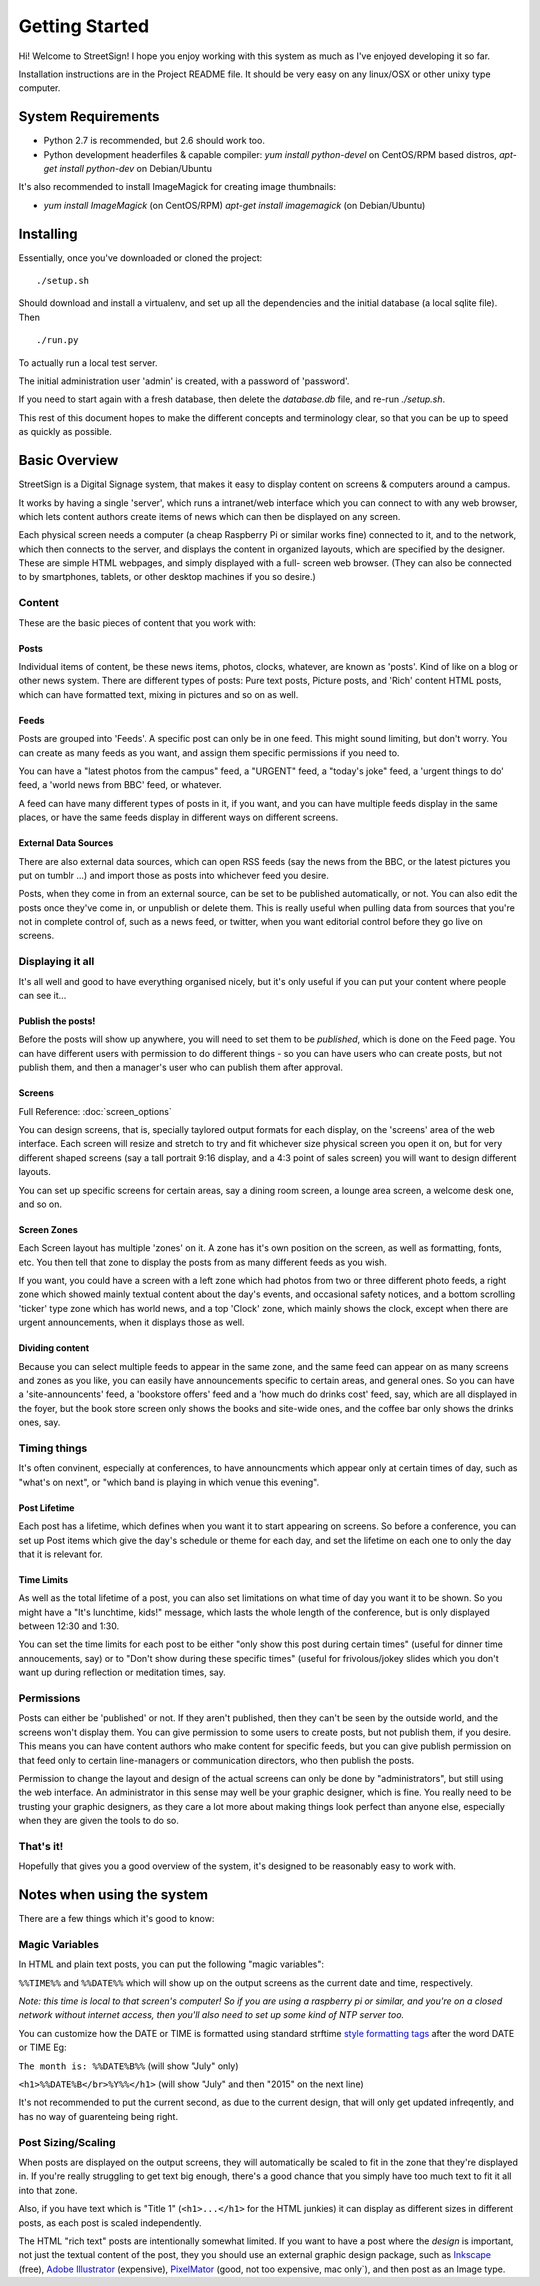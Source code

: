 Getting Started
===============

Hi! Welcome to StreetSign!  I hope you enjoy working with this system as much
as I've enjoyed developing it so far.

Installation instructions are in the Project README file.  It should be very
easy on any linux/OSX or other unixy type computer.

System Requirements
-------------------

- Python 2.7 is recommended, but 2.6 should work too.
- Python development headerfiles & capable compiler:
  `yum install python-devel` on CentOS/RPM based distros,
  `apt-get install python-dev` on Debian/Ubuntu

It's also recommended to install ImageMagick for creating image thumbnails:

- `yum install ImageMagick` (on CentOS/RPM)
  `apt-get install imagemagick` (on Debian/Ubuntu)

Installing
----------

Essentially, once you've downloaded or cloned the project::

    ./setup.sh

Should download and install a virtualenv, and set up all the dependencies and
the initial database (a local sqlite file).  Then ::

    ./run.py

To actually run a local test server.

The initial administration user 'admin' is created, with a password of 'password'.

If you need to start again with a fresh database, then delete the `database.db` file,
and re-run `./setup.sh`.

This rest of this document hopes to make the different concepts and terminology clear, so
that you can be up to speed as quickly as possible.


Basic Overview
--------------

StreetSign is a Digital Signage system, that makes it easy to display content
on screens & computers around a campus.

It works by having a single 'server', which runs a intranet/web interface
which you can connect to with any web browser, which lets content authors
create items of news which can then be displayed on any screen.

Each physical screen needs a computer (a cheap Raspberry Pi or similar works
fine) connected to it, and to the network, which then connects to the server,
and displays the content in organized layouts, which are specified by the
designer.  These are simple HTML webpages, and simply displayed with a full-
screen web browser. (They can also be connected to by smartphones, tablets,
or other desktop machines if you so desire.)

.. _content_intro:

Content
~~~~~~~

These are the basic pieces of content that you work with:

Posts
`````

Individual items of content, be these news items, photos, clocks, whatever,
are known as 'posts'.  Kind of like on a blog or other news system.  There
are different types of posts: Pure text posts, Picture posts, and 'Rich'
content HTML posts, which can have formatted text, mixing in pictures and
so on as well.

Feeds
`````

Posts are grouped into 'Feeds'.  A specific post can only be in one feed.
This might sound limiting, but don't worry.  You can create as many feeds
as you want, and assign them specific permissions if you need to.

You can have a "latest photos from the campus" feed, a "URGENT" feed, a
"today's joke" feed, a 'urgent things to do' feed, a 'world news from BBC'
feed, or whatever.

A feed can have many different types of posts in it, if you want, and you can
have multiple feeds display in the same places, or have the same feeds display
in different ways on different screens.

External Data Sources
`````````````````````

There are also external data sources, which can open RSS feeds (say the news
from the BBC, or the latest pictures you put on tumblr ...) and import those
as posts into whichever feed you desire.

Posts, when they come in from an external source, can be set to be published
automatically, or not.  You can also edit the posts once they've come in, or
unpublish or delete them.  This is really useful when pulling data from sources
that you're not in complete control of, such as a news feed, or twitter, when
you want editorial control before they go live on screens.

Displaying it all
~~~~~~~~~~~~~~~~~

It's all well and good to have everything organised nicely, but it's only
useful if you can put your content where people can see it...

Publish the posts!
``````````````````

Before the posts will show up anywhere, you will need to set them to be
*published*, which is done on the Feed page.  You can have different users
with permission to do different things - so you can have users who can create
posts, but not publish them, and then a manager's user who can publish them
after approval.

Screens
```````

Full Reference: :doc:`screen_options`

You can design screens, that is, specially taylored output formats for each
display, on the 'screens' area of the web interface.  Each screen will
resize and stretch to try and fit whichever size physical screen you open it
on, but for very different shaped screens (say a tall portrait 9:16 display,
and a 4:3 point of sales screen) you will want to design different layouts.

You can set up specific screens for certain areas, say a dining room screen,
a lounge area screen, a welcome desk one, and so on.


Screen Zones
````````````

Each Screen layout has multiple 'zones' on it.  A zone has it's own position
on the screen, as well as formatting, fonts, etc.  You then tell that zone
to display the posts from as many different feeds as you wish.

If you want, you could have a screen with a left zone which had photos from
two or three different photo feeds, a right zone which showed mainly textual
content about the day's events, and occasional safety notices, and a bottom
scrolling 'ticker' type zone which has world news, and a top 'Clock' zone,
which mainly shows the clock, except when there are urgent announcements, when
it displays those as well.

Dividing content
````````````````

Because you can select multiple feeds to appear in the same zone, and the same
feed can appear on as many screens and zones as you like, you can
easily have announcements specific to certain areas, and general ones.  So you
can have a 'site-announcents' feed, a 'bookstore offers' feed and a 'how much
do drinks cost' feed, say, which are all displayed in the foyer, but the book
store screen only shows the books and site-wide ones, and the coffee bar only
shows the drinks ones, say.

Timing things
~~~~~~~~~~~~~

It's often convinent, especially at conferences, to have announcments which
appear only at certain times of day, such as "what's on next", or "which band
is playing in which venue this evening".

Post Lifetime
`````````````

Each post has a lifetime, which defines when you want it to start appearing on
screens.  So before a conference, you can set up Post items which give the day's
schedule or theme for each day, and set the lifetime on each one to only the day
that it is relevant for.

Time Limits
```````````

As well as the total lifetime of a post, you can also set limitations on what
time of day you want it to be shown.  So you might have a "It's lunchtime,
kids!" message, which lasts the whole length of the conference, but is only
displayed between 12:30 and 1:30.

You can set the time limits for each post to be either "only show this post
during certain times" (useful for dinner time annoucements, say) or to "Don't
show during these specific times" (useful for frivolous/jokey slides which you
don't want up during reflection or meditation times, say.

Permissions
~~~~~~~~~~~

Posts can either be 'published' or not.  If they aren't published, then they
can't be seen by the outside world, and the screens won't display them.  You
can give permission to some users to create posts, but not publish them, if
you desire.  This means you can have content authors who make content for
specific feeds, but you can give publish permission on that feed only to
certain line-managers or communication directors, who then publish the posts.

Permission to change the layout and design of the actual screens can only
be done by "administrators", but still using the web interface.  An
administrator in this sense may well be your graphic designer, which is
fine.  You really need to be trusting your graphic designers, as they
care a lot more about making things look perfect than anyone else, especially
when they are given the tools to do so.

That's it!
~~~~~~~~~~

Hopefully that gives you a good overview of the system, it's designed to be
reasonably easy to work with.

Notes when using the system
---------------------------

There are a few things which it's good to know:

Magic Variables
~~~~~~~~~~~~~~~

In HTML and plain text posts, you can put the following "magic variables":

``%%TIME%%`` and ``%%DATE%%`` which will show up on the output screens as
the current date and time, respectively.

*Note: this time is local to that screen's computer!
So if you are using a raspberry pi or similar, and you're
on a closed network without internet access,
then you'll also need to set up some kind of NTP server too.*

You can customize how the DATE or TIME is formatted using standard
strftime `style formatting tags <https://docs.python.org/2/library/datetime.html#strftime-and-strptime-behavior>`_ after the word DATE or TIME Eg:

``The month is: %%DATE%B%%`` (will show "July" only)

``<h1>%%DATE%B</br>%Y%%</h1>`` (will show "July" and then "2015" on the next line)

It's not recommended to put the current second, as due to the current
design, that will only get updated infreqently, and has no way of guarenteing being right.

Post Sizing/Scaling
~~~~~~~~~~~~~~~~~~~

When posts are displayed on the output screens, they will automatically be
scaled to fit in the zone that they're displayed in.  If you're really
struggling to get text big enough, there's a good chance that you simply have
too much text to fit it all into that zone.

Also, if you have text which is "Title 1" (``<h1>...</h1>`` for the HTML
junkies) it can display as different sizes in different posts, as each post is
scaled independently.

The HTML "rich text" posts are intentionally somewhat limited.  If you want to
have a post where the *design* is important, not just the textual content of
the post, they you should use an external graphic design package, such as
`Inkscape <http://www.inkscape.org>`_ (free), 
`Adobe Illustrator <http://www.adobe.com/uk/products/illustrator.html>`_
(expensive), 
`PixelMator <http://www.pixelmator.com/>`_ (good, not too expensive, mac only`),
and then post as an Image type.
